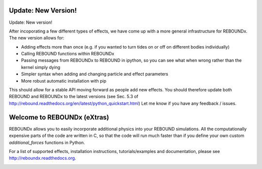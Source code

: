 .. image:: http://img.shields.io/badge/REBOUNDx-v2.8.2-green.svg?style=flat
    :target: http://reboundx.readthedocs.org
.. image:: https://badge.fury.io/py/reboundx.svg
    :target: https://badge.fury.io/py/reboundx
.. image:: https://travis-ci.org/dtamayo/reboundx.svg?branch=master
    :target: https://travis-ci.org/dtamayo/reboundx
.. image:: https://coveralls.io/repos/dtamayo/reboundx/badge.svg?branch=master&service=github 
    :target: https://coveralls.io/github/dtamayo/reboundx?branch=master
.. image:: http://img.shields.io/badge/license-GPL-green.svg?style=flat 
    :target: https://github.com/dtamayo/reboundx/blob/master/LICENSE
.. image:: https://readthedocs.org/projects/pip/badge/?version=latest
    :target: http://reboundx.readthedocs.org/
.. image:: https://img.shields.io/badge/launch-binder-ff69b4.svg?style=flat
    :target: http://mybinder.org/repo/dtamayo/reboundx

Update: New Version!
====================

Update: New version!

After incoporating a few different types of effects, we have come up with a more general infrastructure for REBOUNDx.  
The new version allows for:

* Adding effects more than once (e.g. if you wanted to turn tides on or off on different bodies individually)
* Calling REBOUND functions within REBOUNDx 
* Passing messages from REBOUNDx to REBOUND in ipython, so you can see what when wrong rather than the kernel simply dying
* Simpler syntax when adding and changing particle and effect parameters
* More robust automatic installation with pip

This should allow for a stable API moving forward as people add new effects.
You should therefore update both REBOUND and REBOUNDx to the latest versions (see Sec. 5.3 of http://rebound.readthedocs.org/en/latest/python_quickstart.html)
Let me know if you have any feedback / issues.

Welcome to REBOUNDx (eXtras)
====================================

REBOUNDx allows you to easily incorporate additional physics into your REBOUND simulations.
All the computationally expensive parts of the code are written in C, so that the code will run much faster than if you define your own custom `additional_forces` functions in Python.

For a list of supported effects, installation instructions, tutorials/examples and documentation, please see http://reboundx.readthedocs.org.

.. image:: https://github.com/dtamayo/dtamayo.github.io/blob/master/pix/reboundx.png


